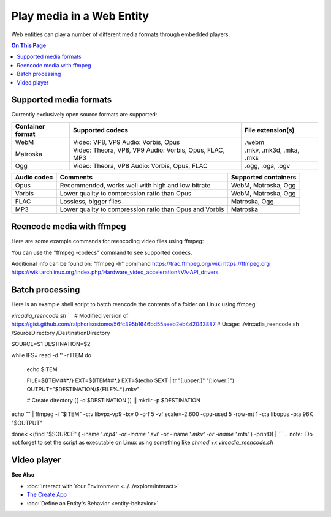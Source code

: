 ##############################
Play media in a Web Entity
##############################

Web entities can play a number of different media formats through embedded players.

.. contents:: On This Page
    :depth: 1

--------------------------------
Supported media formats
--------------------------------

Currently exclusively open source formats are supported:

+------------------------+------------------------------------------------------------------+--------------------------+
| Container format       | Supported codecs                                                 | File extension(s)        |
+========================+==================================================================+==========================+
| WebM                   | Video: VP8, VP9  Audio: Vorbis, Opus                             | .webm                    |
+------------------------+------------------------------------------------------------------+--------------------------+
| Matroska               | Video: Theora, VP8, VP9  Audio: Vorbis, Opus, FLAC, MP3          | .mkv, .mk3d, .mka, .mks  |
+------------------------+------------------------------------------------------------------+--------------------------+
| Ogg                    | Video: Theora, VP8  Audio: Vorbis, Opus, FLAC                    | .ogg, .oga, .ogv         |
+------------------------+------------------------------------------------------------------+--------------------------+

+------------------------+------------------------------------------------------------------+--------------------------+
| Video codec            | Comments                                                         | Supported containers     |
+========================+==================================================================+==========================+
| VP9 (recommended)      | Good quality, slow encoding                                      | WebM, Matroska           |
+------------------------+------------------------------------------------------------------+--------------------------+
| VP8                    | Recommended if your APU has hardware accelerated encoding for VP8, but not VP9. Slightly faster than VP9. Slightly lower quality to compression ratio than VP9.                             | WebM, Matroska           | 
+------------------------+------------------------------------------------------------------+--------------------------+
| Theora                 | Low quality, low compression, outdated                           | Matroska                 |
+------------------------+------------------------------------------------------------------+--------------------------+

+------------------------+------------------------------------------------------------------+--------------------------+
| Audio codec            | Comments                                                         | Supported containers     |
+========================+==================================================================+==========================+
| Opus                   | Recommended, works well with high and low bitrate                | WebM, Matroska, Ogg      |
+------------------------+------------------------------------------------------------------+--------------------------+
| Vorbis                 | Lower quality to compression ratio than Opus                     | WebM, Matroska, Ogg      |
+------------------------+------------------------------------------------------------------+--------------------------+
| FLAC                   | Lossless, bigger files                                           | Matroska, Ogg            |
+------------------------+------------------------------------------------------------------+--------------------------+
| MP3                    | Lower quality to compression ratio than Opus and Vorbis          | Matroska                 |
+------------------------+------------------------------------------------------------------+--------------------------+

--------------------------------
Reencode media with ffmpeg
--------------------------------

Here are some example commands for reencoding video files using ffmpeg:

+------------------------+------------------------------------------------------------------+--------------------------+
| Encode                 | Command                                                          | Comments     |
+========================+==================================================================+==========================+
| VP9, Opus, WebM        | ffmpeg -i "INPUTFILE" -c:v libvpx-vp9 -b:v 0 -crf 5 -vf scale=-2:600 -cpu-used 5 -row-mt 1 -c:a libopus -b:a 96K "OUTPUTFILE.webm" | "-vf scale=-2:600" scales the video down to 600p vertical resolution while keeping the aspect ratio. "-crf 5" is the video quality from 0 to 63, lower being better. For the constant quality to work the bitrate has to be set to "0" via "-b:v 0"    |
+------------------------+------------------------------------------------------------------+--------------------------+
| VP9 (Hardware accelerated), Opus, WebM | ffmpeg -i "INPUTFILE" -c:v vp9_vaapi -b:v 2000k -c:a libopus -b:a 96K "OUTPUTFILE.webm" | VP9 hardware acceleration is currently only supported by Intel Kaby Lake or newer APUs. Hardware accelerated VP9 does not have a constant quality setting, so bitrate needs to be used instead.      |
+------------------------+------------------------------------------------------------------+--------------------------+
| VP8 (Hardware accelerated), Opus, WebM | ffmpeg -i "INPUTFILE" -c:v vp8_vaapi -b:v 2000k -vf scale=-2:600 -c:a libopus -b:a 96K "OUTPUTFILE.webm" | VP8 hardware acceleration is currently only supported by Intel Cherryview/Braswell and newer APUs. |
+------------------------+------------------------------------------------------------------+--------------------------+
| Theora, Opus, Matroska | ffmpeg -i "INPUTFILE" -c:v libtheora -q:v 10 -vf scale=-2:600 -c:a libopus -b:a 96K "OUTPUTFILE.mkv" | "-q:v 10" is the quality from 0 to 10, higher being better.                 |
+------------------------+------------------------------------------------------------------+--------------------------+

You can use the "ffmpeg -codecs" command to see supported codecs.

Additional info can be found on:
"ffmpeg -h" command
https://trac.ffmpeg.org/wiki
https://ffmpeg.org
https://wiki.archlinux.org/index.php/Hardware_video_acceleration#VA-API_drivers

------------------------
Batch processing
------------------------

Here is an example shell script to batch reencode the contents of a folder on Linux using ffmpeg:

`vircadia_reencode.sh`
```
# Modified version of https://gist.github.com/ralphcrisostomo/56fc395b1646bd55aeeb2eb442043887
# Usage: ./vircadia_reencode.sh /SourceDirectory /DestinationDirectory

SOURCE=$1
DESTINATION=$2

while IFS= read -d '' -r ITEM
do

  echo $ITEM

  FILE=${ITEM##*/}
  EXT=${ITEM##*.}
  EXT=$(echo $EXT | tr "[:upper:]" "[:lower:]")
  OUTPUT="$DESTINATION/${FILE%.*}.mkv"

  # Create directory
  [[ -d $DESTINATION ]] || mkdir -p $DESTINATION

echo "" | ffmpeg -i "$ITEM" -c:v libvpx-vp9 -b:v 0 -crf 5 -vf scale=-2:600 -cpu-used 5 -row-mt 1 -c:a libopus -b:a 96K "$OUTPUT"

done< <(find "$SOURCE" \( -iname '*.mp4' -or -iname '*.avi'  -or -iname '*.mkv' -or -iname '*.mts' \) -print0) |
```
.. note:: Do not forget to set the script as executable on Linux using something like `chmod +x vircadia_reencode.sh`

-----------------------
Video player
-----------------------



**See Also**

+ :doc:`Interact with Your Environment <../../explore/interact>`
+ `The Create App <../tools.html#the-create-app>`_
+ :doc:`Define an Entity's Behavior <entity-behavior>`
